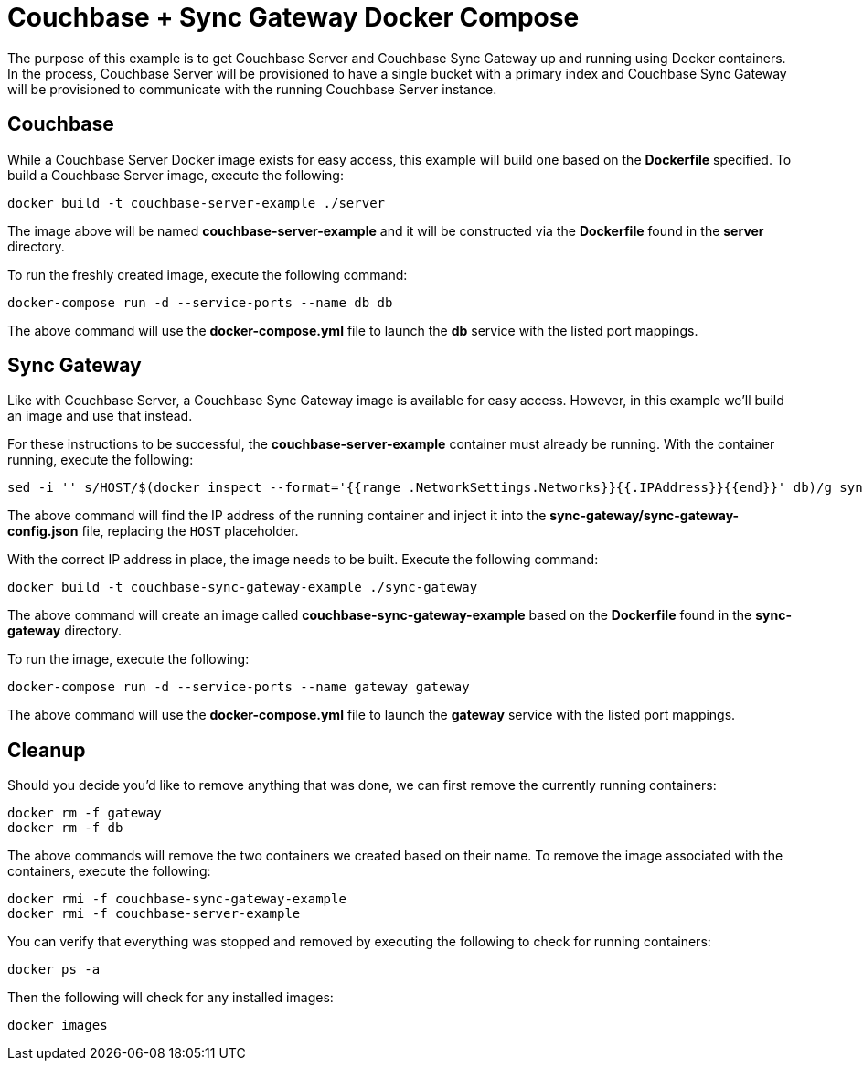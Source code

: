 = Couchbase + Sync Gateway Docker Compose

The purpose of this example is to get Couchbase Server and Couchbase Sync Gateway up and running using Docker containers.  In the process, Couchbase Server will be provisioned to have a single bucket with a primary index and Couchbase Sync Gateway will be provisioned to communicate with the running Couchbase Server instance.

== Couchbase

While a Couchbase Server Docker image exists for easy access, this example will build one based on the **Dockerfile** specified.  To build a Couchbase Server image, execute the following:

```
docker build -t couchbase-server-example ./server
```

The image above will be named **couchbase-server-example** and it will be constructed via the **Dockerfile** found in the **server** directory.

To run the freshly created image, execute the following command:

```
docker-compose run -d --service-ports --name db db
```

The above command will use the **docker-compose.yml** file to launch the **db** service with the listed port mappings.

== Sync Gateway

Like with Couchbase Server, a Couchbase Sync Gateway image is available for easy access.  However, in this example we'll build an image and use that instead.

For these instructions to be successful, the **couchbase-server-example** container must already be running.  With the container running, execute the following:

```
sed -i '' s/HOST/$(docker inspect --format='{{range .NetworkSettings.Networks}}{{.IPAddress}}{{end}}' db)/g sync-gateway/sync-gateway-config.json
```

The above command will find the IP address of the running container and inject it into the **sync-gateway/sync-gateway-config.json** file, replacing the `HOST` placeholder.

With the correct IP address in place, the image needs to be built.  Execute the following command:

```
docker build -t couchbase-sync-gateway-example ./sync-gateway
```

The above command will create an image called **couchbase-sync-gateway-example** based on the **Dockerfile** found in the **sync-gateway** directory.

To run the image, execute the following:

```
docker-compose run -d --service-ports --name gateway gateway
```

The above command will use the **docker-compose.yml** file to launch the **gateway** service with the listed port mappings.

== Cleanup

Should you decide you'd like to remove anything that was done, we can first remove the currently running containers:

```
docker rm -f gateway
docker rm -f db
```

The above commands will remove the two containers we created based on their name.  To remove the image associated with the containers, execute the following:

```
docker rmi -f couchbase-sync-gateway-example
docker rmi -f couchbase-server-example
```

You can verify that everything was stopped and removed by executing the following to check for running containers:

```
docker ps -a
```

Then the following will check for any installed images:

```
docker images
```
